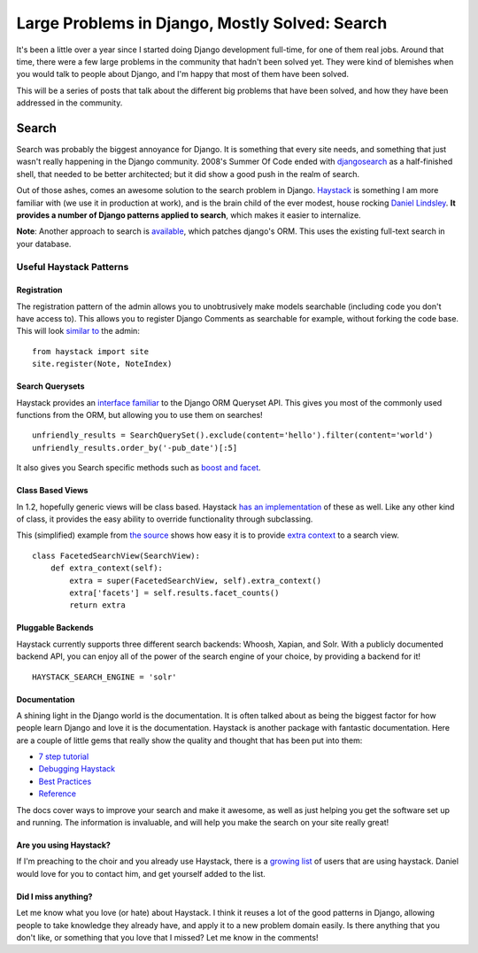 .. post:: 2009-11-02 17:34:04

Large Problems in Django, Mostly Solved: Search
===============================================

It's been a little over a year since I started doing Django
development full-time, for one of them real jobs. Around that time,
there were a few large problems in the community that hadn't been
solved yet. They were kind of blemishes when you would talk to
people about Django, and I'm happy that most of them have been
solved.

This will be a series of posts that talk about the different big
problems that have been solved, and how they have been addressed in
the community.

Search
------

Search was probably the biggest annoyance for Django. It is
something that every site needs, and something that just wasn't
really happening in the Django community. 2008's Summer Of Code
ended with `djangosearch <http://code.google.com/p/djangosearch/>`_
as a half-finished shell, that needed to be better architected; but
it did show a good push in the realm of search.

Out of those ashes, comes an awesome solution to the search problem
in Django. `Haystack <http://haystacksearch.org/>`_ is something I
am more familiar with (we use it in production at work), and is the
brain child of the ever modest, house rocking
`Daniel <http://daniellindsleyrocksdahouse.com/>`_
`Lindsley <http://toastdriven.com/>`_.
**It provides a number of Django patterns applied to search**,
which makes it easier to internalize.

**Note**: Another approach to search is
`available <http://github.com/bfirsh/django/commits/search>`_,
which patches django's ORM. This uses the existing full-text search
in your database.

Useful Haystack Patterns
~~~~~~~~~~~~~~~~~~~~~~~~

Registration
^^^^^^^^^^^^

The registration pattern of the admin allows you to unobtrusively
make models searchable (including code you don't have access to).
This allows you to register Django Comments as searchable for
example, without forking the code base. This will look
`similar to <http://haystacksearch.org/docs/tutorial.html#create-a-searchindex>`_
the admin:

::

    from haystack import site
    site.register(Note, NoteIndex)

Search Querysets
^^^^^^^^^^^^^^^^

Haystack provides an
`interface familiar <http://haystacksearch.org/docs/searchqueryset_api.html#why-follow-queryset>`_
to the Django ORM Queryset API. This gives you most of the commonly
used functions from the ORM, but allowing you to use them on
searches!

::

    unfriendly_results = SearchQuerySet().exclude(content='hello').filter(content='world')
    unfriendly_results.order_by('-pub_date')[:5]

It also gives you Search specific methods such as
`boost and facet <http://haystacksearch.org/docs/searchqueryset_api.html#boost>`_.

Class Based Views
^^^^^^^^^^^^^^^^^

In 1.2, hopefully generic views will be class based. Haystack
`has an implementation <http://haystacksearch.org/docs/views_and_forms.html#views>`_
of these as well. Like any other kind of class, it provides the
easy ability to override functionality through subclassing.

This (simplified) example from
`the source <http://github.com/toastdriven/django-haystack/blob/master/haystack/views.py#L119>`_
shows how easy it is to provide
`extra context <http://haystacksearch.org/docs/views_and_forms.html#extra-context-self>`_
to a search view.

::

    class FacetedSearchView(SearchView):
        def extra_context(self):
            extra = super(FacetedSearchView, self).extra_context()
            extra['facets'] = self.results.facet_counts()
            return extra

Pluggable Backends
^^^^^^^^^^^^^^^^^^

Haystack currently supports three different search backends:
Whoosh, Xapian, and Solr. With a publicly documented backend API,
you can enjoy all of the power of the search engine of your choice,
by providing a backend for it!

::

    HAYSTACK_SEARCH_ENGINE = 'solr' 

Documentation
^^^^^^^^^^^^^

A shining light in the Django world is the documentation. It is
often talked about as being the biggest factor for how people learn
Django and love it is the documentation. Haystack is another
package with fantastic documentation. Here are a couple of little
gems that really show the quality and thought that has been put
into them:


-  `7 step tutorial <http://haystacksearch.org/docs/tutorial.html>`_
-  `Debugging Haystack <http://haystacksearch.org/docs/debugging.html#debugging-haystack>`_
-  `Best Practices <http://haystacksearch.org/docs/best_practices.html#best-practices>`_
-  `Reference <http://haystacksearch.org/docs/#reference>`_

The docs cover ways to improve your search and make it awesome, as
well as just helping you get the software set up and running. The
information is invaluable, and will help you make the search on
your site really great!

Are you using Haystack?
^^^^^^^^^^^^^^^^^^^^^^^

If I'm preaching to the choir and you already use Haystack, there
is a `growing list <http://haystacksearch.org/docs/who_uses.html>`_
of users that are using haystack.
Daniel would love for you to contact
him, and get yourself added to the list.

Did I miss anything?
^^^^^^^^^^^^^^^^^^^^

Let me know what you love (or hate) about Haystack. I think it
reuses a lot of the good patterns in Django, allowing people to
take knowledge they already have, and apply it to a new problem
domain easily. Is there anything that you don't like, or something
that you love that I missed? Let me know in the comments!


